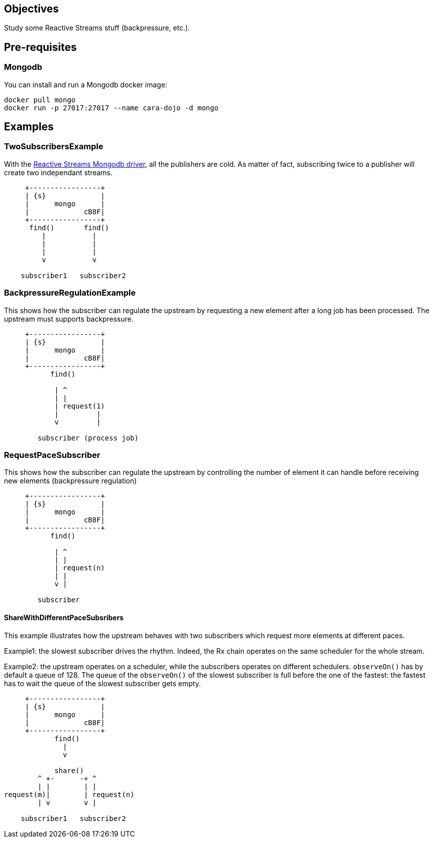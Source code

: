 == Objectives

Study some Reactive Streams stuff (backpressure, etc.).

== Pre-requisites

=== Mongodb

You can install and run a Mongodb docker image:

```
docker pull mongo
docker run -p 27017:27017 --name cara-dojo -d mongo
```

== Examples

=== TwoSubscribersExample

With the http://mongodb.github.io/mongo-java-driver-reactivestreams/[Reactive Streams Mongodb driver],
all the publishers are cold.
As matter of fact, subscribing twice to a publisher will create two independant streams.


[ditaa]
----
     +-----------------+
     | {s}             |
     |      mongo      |
     |             cB8F|
     +-----------------+
      find()       find()
         |           |
         |           |
         |           |
         v           v

    subscriber1   subscriber2
----

=== BackpressureRegulationExample

This shows how the subscriber can regulate the upstream by requesting
a new element after a long job has been processed.
The upstream must supports backpressure.

[ditaa]
----
     +-----------------+
     | {s}             |
     |      mongo      |
     |             cB8F|
     +-----------------+
           find()

            | ^
            | |
            | request(1)
            |         |
            v         |

        subscriber (process job)
----

=== RequestPaceSubscriber

This shows how the subscriber can regulate the upstream by controlling the number
of element it can handle before receiving new elements (backpressure regulation)

[ditaa]
----
     +-----------------+
     | {s}             |
     |      mongo      |
     |             cB8F|
     +-----------------+
           find()

            | ^
            | |
            | request(n)
            | |
            v |

        subscriber
----

==== ShareWithDifferentPaceSubsribers

This example illustrates how the upstream behaves with two subscribers which
request more elements at different paces.

Example1: the slowest subscriber drives the rhythm. Indeed, the Rx chain operates
on the same scheduler for the whole stream.

Example2: the upstream operates on a scheduler, while the subscribers operates
on different schedulers. `observeOn()` has by default a queue of 128.
The queue of the `observeOn()` of the slowest subscriber is full before the one
of the fastest: the fastest has to wait the queue of the slowest subscriber
gets empty.

[ditaa]
----
     +-----------------+
     | {s}             |
     |      mongo      |
     |             cB8F|
     +-----------------+
            find()
              |
              v

            share()
        ^ +-      -+ ^
        | |        | |
request(m)|        | request(n)
        | v        v |

    subscriber1   subscriber2
----
